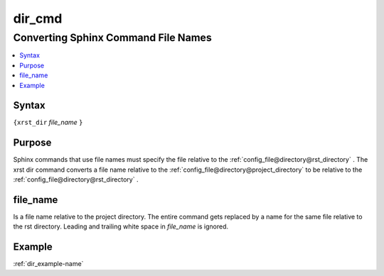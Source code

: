 .. _dir_cmd-name:

!!!!!!!
dir_cmd
!!!!!!!

.. meta::
  :keywords: dir_cmd,converting,sphinx,command,file,names,syntax,purpose,file_name,example

.. index:: dir_cmd, converting, sphinx, names

.. _dir_cmd-title:

Converting Sphinx Command File Names
####################################

.. contents::
  :local:

.. _dir_cmd@Syntax:

Syntax
******
``{xrst_dir`` *file_name* ``}``

.. _dir_cmd@Purpose:

Purpose
*******
Sphinx commands that use file names must specify the file
relative to the :ref:`config_file@directory@rst_directory` .
The xrst dir command converts a file name relative to the
:ref:`config_file@directory@project_directory` to be relative to the
:ref:`config_file@directory@rst_directory` .

.. index:: file_name

.. _dir_cmd@file_name:

file_name
*********
Is a file name relative to the project directory.
The entire command gets replaced by a name for the same file
relative to the rst directory.
Leading and trailing white space in *file_name* is ignored.

.. _dir_cmd@Example:

Example
*******
:ref:`dir_example-name`
